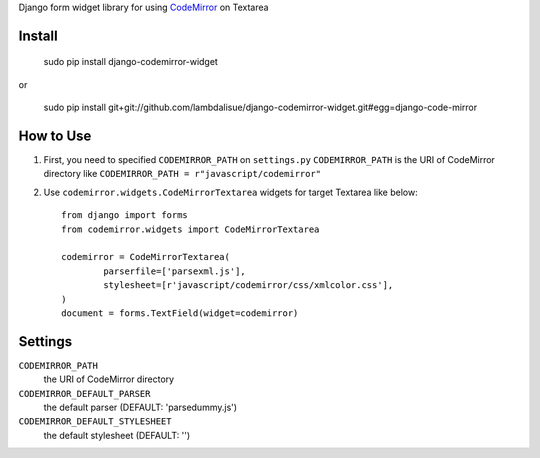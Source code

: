 Django form widget library for using `CodeMirror <http://codemirror.net/>`_ on Textarea


Install
===========================================

	sudo pip install django-codemirror-widget

or

    sudo pip install git+git://github.com/lambdalisue/django-codemirror-widget.git#egg=django-code-mirror


How to Use
==========================================

1.	First, you need to specified ``CODEMIRROR_PATH`` on ``settings.py``
	``CODEMIRROR_PATH`` is the URI of CodeMirror directory like ``CODEMIRROR_PATH = r"javascript/codemirror"``
2.	Use ``codemirror.widgets.CodeMirrorTextarea`` widgets for target Textarea like below::
	
		from django import forms
		from codemirror.widgets import CodeMirrorTextarea

		codemirror = CodeMirrorTextarea(
			parserfile=['parsexml.js'],
			stylesheet=[r'javascript/codemirror/css/xmlcolor.css'],
		)
		document = forms.TextField(widget=codemirror)

Settings
=========================================
``CODEMIRROR_PATH``
    the URI of CodeMirror directory

``CODEMIRROR_DEFAULT_PARSER``
	the default parser (DEFAULT: 'parsedummy.js')

``CODEMIRROR_DEFAULT_STYLESHEET``
	the default stylesheet (DEFAULT: '')
